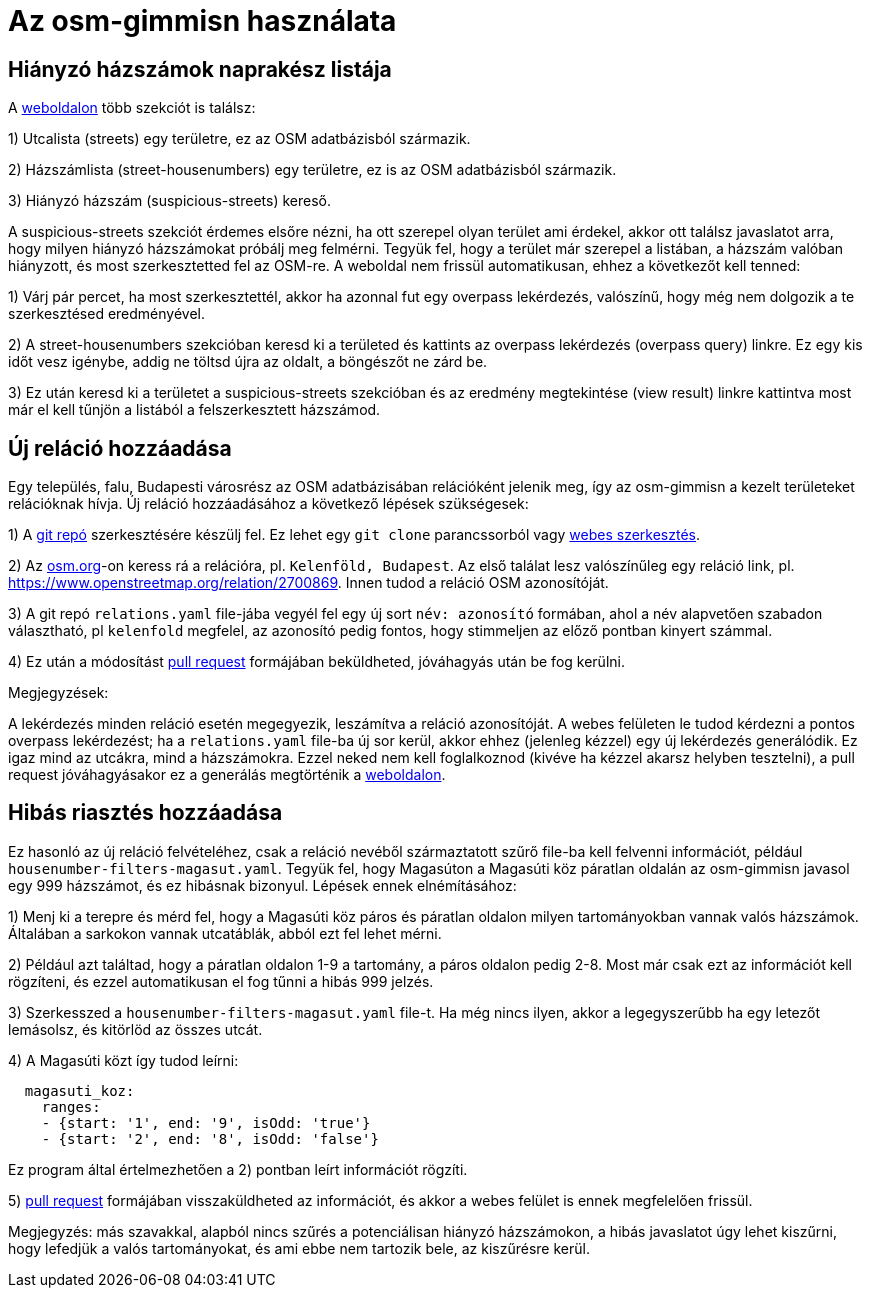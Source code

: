 = Az osm-gimmisn használata

== Hiányzó házszámok naprakész listája

A https://vmiklos.pythonanywhere.com/osm[weboldalon] több szekciót is találsz:

1) Utcalista (streets) egy területre, ez az OSM adatbázisból származik.

2) Házszámlista (street-housenumbers) egy területre, ez is az OSM adatbázisból származik.

3) Hiányzó házszám (suspicious-streets) kereső.

A suspicious-streets szekciót érdemes elsőre nézni, ha ott szerepel olyan terület ami érdekel, akkor
ott találsz javaslatot arra, hogy milyen hiányzó házszámokat próbálj meg felmérni. Tegyük fel, hogy
a terület már szerepel a listában, a házszám valóban hiányzott, és most szerkesztetted fel az
OSM-re.  A weboldal nem frissül automatikusan, ehhez a következőt kell tenned:

1) Várj pár percet, ha most szerkesztettél, akkor ha azonnal fut egy overpass lekérdezés, valószínű,
hogy még nem dolgozik a te szerkesztésed eredményével.

2) A street-housenumbers szekcióban keresd ki a területed és kattints az overpass lekérdezés
(overpass query) linkre. Ez egy kis időt vesz igénybe, addig ne töltsd újra az oldalt, a böngészőt
ne zárd be.

3) Ez után keresd ki a területet a suspicious-streets szekcióban és az eredmény megtekintése (view
result) linkre kattintva most már el kell tűnjön a listából a felszerkesztett házszámod.

== Új reláció hozzáadása

Egy település, falu, Budapesti városrész az OSM adatbázisában relációként jelenik meg, így az
osm-gimmisn a kezelt területeket relációknak hívja. Új reláció hozzáadásához a következő lépések
szükségesek:

1) A https://github.com/vmiklos/osm-gimmisn[git repó] szerkesztésére készülj fel. Ez lehet egy `git
clone` parancssorból vagy https://help.github.com/en/articles/editing-files-in-your-repository[webes
szerkesztés].

2) Az https://www.openstreetmap.org[osm.org]-on keress rá a relációra, pl. `Kelenföld, Budapest`. Az
első találat lesz valószínűleg egy reláció link, pl. https://www.openstreetmap.org/relation/2700869.
Innen tudod a reláció OSM azonosítóját.

3) A git repó `relations.yaml` file-jába vegyél fel egy új sort `név: azonosító` formában, ahol a
név alapvetően szabadon választható, pl `kelenfold` megfelel, az azonosító pedig fontos, hogy
stimmeljen az előző pontban kinyert számmal.

4) Ez után a módosítást https://github.com/vmiklos/osm-gimmisn/pull/new[pull request] formájában
beküldheted, jóváhagyás után be fog kerülni.

Megjegyzések:

A lekérdezés minden reláció esetén megegyezik, leszámítva a reláció azonosítóját. A webes felületen
le tudod kérdezni a pontos overpass lekérdezést; ha a `relations.yaml` file-ba új sor kerül, akkor
ehhez (jelenleg kézzel) egy új lekérdezés generálódik. Ez igaz mind az utcákra, mind a házszámokra.
Ezzel neked nem kell foglalkoznod (kivéve ha kézzel akarsz helyben tesztelni), a pull request
jóváhagyásakor ez a generálás megtörténik a https://vmiklos.pythonanywhere.com/osm[weboldalon].

== Hibás riasztés hozzáadása

Ez hasonló az új reláció felvételéhez, csak a reláció nevéből származtatott szűrő file-ba kell
felvenni információt, például `housenumber-filters-magasut.yaml`. Tegyük fel, hogy Magasúton a
Magasúti köz páratlan oldalán az osm-gimmisn javasol egy 999 házszámot, és ez hibásnak bizonyul.
Lépések ennek elnémításához:

1) Menj ki a terepre és mérd fel, hogy a Magasúti köz páros és páratlan oldalon milyen
tartományokban vannak valós házszámok. Általában a sarkokon vannak utcatáblák, abból ezt fel lehet
mérni.

2) Például azt találtad, hogy a páratlan oldalon 1-9 a tartomány, a páros oldalon pedig 2-8. Most
már csak ezt az információt kell rögzíteni, és ezzel automatikusan el fog tűnni a hibás 999 jelzés.

3) Szerkesszed a `housenumber-filters-magasut.yaml` file-t. Ha még nincs ilyen, akkor a
legegyszerűbb ha egy letezőt lemásolsz, és kitörlöd az összes utcát.

4) A Magasúti közt így tudod leírni:

----
  magasuti_koz:
    ranges:
    - {start: '1', end: '9', isOdd: 'true'}
    - {start: '2', end: '8', isOdd: 'false'}
----

Ez program által értelmezhetően a 2) pontban leírt információt rögzíti.

5) https://github.com/vmiklos/osm-gimmisn/pull/new[pull request] formájában visszaküldheted az
információt, és akkor a webes felület is ennek megfelelően frissül.

Megjegyzés: más szavakkal, alapból nincs szűrés a potenciálisan hiányzó házszámokon, a hibás
javaslatot úgy lehet kiszűrni, hogy lefedjük a valós tartományokat, és ami ebbe nem tartozik bele,
az kiszűrésre kerül.
